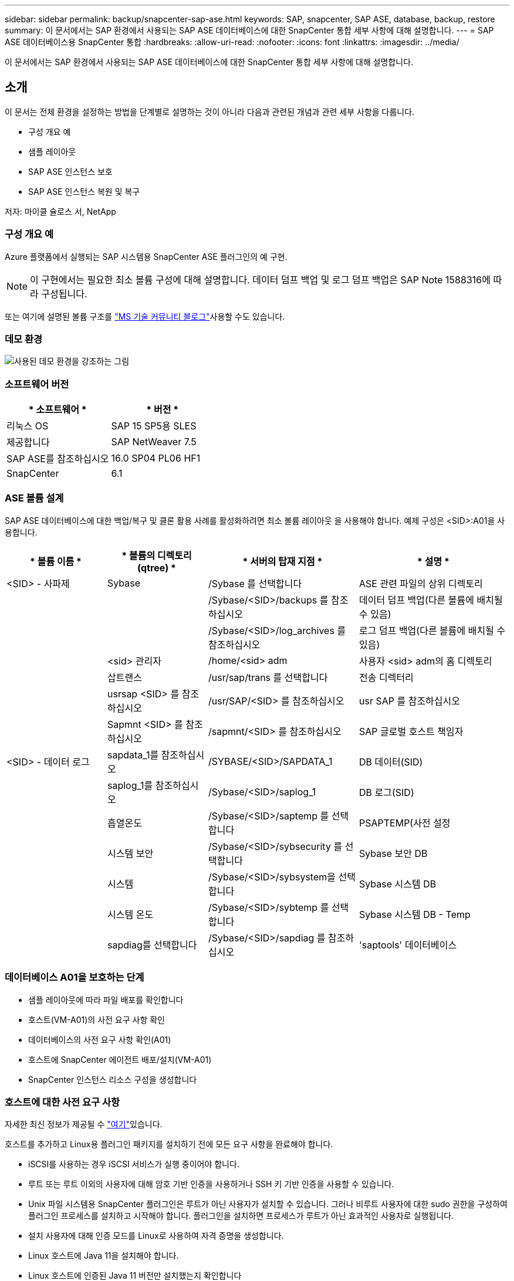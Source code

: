 ---
sidebar: sidebar 
permalink: backup/snapcenter-sap-ase.html 
keywords: SAP, snapcenter, SAP ASE, database, backup, restore 
summary: 이 문서에서는 SAP 환경에서 사용되는 SAP ASE 데이터베이스에 대한 SnapCenter 통합 세부 사항에 대해 설명합니다. 
---
= SAP ASE 데이터베이스용 SnapCenter 통합
:hardbreaks:
:allow-uri-read: 
:nofooter: 
:icons: font
:linkattrs: 
:imagesdir: ../media/


[role="lead"]
이 문서에서는 SAP 환경에서 사용되는 SAP ASE 데이터베이스에 대한 SnapCenter 통합 세부 사항에 대해 설명합니다.



== 소개

이 문서는 전체 환경을 설정하는 방법을 단계별로 설명하는 것이 아니라 다음과 관련된 개념과 관련 세부 사항을 다룹니다.

* 구성 개요 예
* 샘플 레이아웃
* SAP ASE 인스턴스 보호
* SAP ASE 인스턴스 복원 및 복구


저자: 마이클 슐로스 서, NetApp



=== 구성 개요 예

Azure 플랫폼에서 실행되는 SAP 시스템용 SnapCenter ASE 플러그인의 예 구현.


NOTE: 이 구현에서는 필요한 최소 볼륨 구성에 대해 설명합니다. 데이터 덤프 백업 및 로그 덤프 백업은 SAP Note 1588316에 따라 구성됩니다.

또는 여기에 설명된 볼륨 구조를 link:https://techcommunity.microsoft.com/blog/sapapplications/sap-ase-16-0-on-azure-netapp-files-for-sap-workloads-on-sles15/3729496["MS 기술 커뮤니티 블로그"]사용할 수도 있습니다.



=== 데모 환경

image:sc-sap-ase-image01.png["사용된 데모 환경을 강조하는 그림"]



=== 소프트웨어 버전

[cols="50%, 50%"]
|===
| * 소프트웨어 * | * 버전 * 


| 리눅스 OS | SAP 15 SP5용 SLES 


| 제공합니다 | SAP NetWeaver 7.5 


| SAP ASE를 참조하십시오 | 16.0 SP04 PL06 HF1 


| SnapCenter | 6.1 
|===


=== ASE 볼륨 설계

SAP ASE 데이터베이스에 대한 백업/복구 및 클론 활용 사례를 활성화하려면 최소 볼륨 레이아웃 을 사용해야 합니다. 예제 구성은 <SID>:A01을 사용합니다.

[cols="20%, 20%, 30%, 30%"]
|===
| * 볼륨 이름 * | * 볼륨의 디렉토리(qtree) * | * 서버의 탑재 지점 * | * 설명 * 


| <SID> - 사파제 | Sybase | /Sybase 를 선택합니다 | ASE 관련 파일의 상위 디렉토리 


|  |  | /Sybase/<SID>/backups 를 참조하십시오 | 데이터 덤프 백업(다른 볼륨에 배치될 수 있음) 


|  |  | /Sybase/<SID>/log_archives 를 참조하십시오 | 로그 덤프 백업(다른 볼륨에 배치될 수 있음) 


|  | <sid> 관리자 | /home/<sid> adm | 사용자 <sid> adm의 홈 디렉토리 


|  | 삽트랜스 | /usr/sap/trans 를 선택합니다 | 전송 디렉터리 


|  | usrsap <SID> 를 참조하십시오 | /usr/SAP/<SID> 를 참조하십시오 | usr SAP 를 참조하십시오 


|  | Sapmnt <SID> 를 참조하십시오 | /sapmnt/<SID> 를 참조하십시오 | SAP 글로벌 호스트 책임자 


| <SID> - 데이터 로그 | sapdata_1를 참조하십시오 | /SYBASE/<SID>/SAPDATA_1 | DB 데이터(SID) 


|  | saplog_1를 참조하십시오 | /Sybase/<SID>/saplog_1 | DB 로그(SID) 


|  | 흡열온도 | /Sybase/<SID>/saptemp 를 선택합니다 | PSAPTEMP(사전 설정 


|  | 시스템 보안 | /Sybase/<SID>/sybsecurity 를 선택합니다 | Sybase 보안 DB 


|  | 시스템 | /Sybase/<SID>/sybsystem을 선택합니다 | Sybase 시스템 DB 


|  | 시스템 온도 | /Sybase/<SID>/sybtemp 를 선택합니다 | Sybase 시스템 DB - Temp 


|  | sapdiag를 선택합니다 | /Sybase/<SID>/sapdiag 를 참조하십시오 | 'saptools' 데이터베이스 
|===


=== 데이터베이스 A01을 보호하는 단계

* 샘플 레이아웃에 따라 파일 배포를 확인합니다
* 호스트(VM-A01)의 사전 요구 사항 확인
* 데이터베이스의 사전 요구 사항 확인(A01)
* 호스트에 SnapCenter 에이전트 배포/설치(VM-A01)
* SnapCenter 인스턴스 리소스 구성을 생성합니다




=== 호스트에 대한 사전 요구 사항

자세한 최신 정보가 제공될 수 link:https://docs.netapp.com/us-en/snapcenter/protect-scu/reference_prerequisites_for_adding_hosts_and_installing_snapcenter_plug_ins_package_for_linux.html["여기"]있습니다.

호스트를 추가하고 Linux용 플러그인 패키지를 설치하기 전에 모든 요구 사항을 완료해야 합니다.

* iSCSI를 사용하는 경우 iSCSI 서비스가 실행 중이어야 합니다.
* 루트 또는 루트 이외의 사용자에 대해 암호 기반 인증을 사용하거나 SSH 키 기반 인증을 사용할 수 있습니다.
* Unix 파일 시스템용 SnapCenter 플러그인은 루트가 아닌 사용자가 설치할 수 있습니다. 그러나 비루트 사용자에 대한 sudo 권한을 구성하여 플러그인 프로세스를 설치하고 시작해야 합니다. 플러그인을 설치하면 프로세스가 루트가 아닌 효과적인 사용자로 실행됩니다.
* 설치 사용자에 대해 인증 모드를 Linux로 사용하여 자격 증명을 생성합니다.
* Linux 호스트에 Java 11을 설치해야 합니다.
* Linux 호스트에 인증된 Java 11 버전만 설치했는지 확인합니다
* Java 다운로드에 대한 자세한 내용은 모든 운영 체제에 대한 Java 다운로드를 참조하십시오
* 플러그인 설치를 위한 기본 셸로 bash가 있어야 합니다.




=== 데이터베이스 사전 요구 사항 – 로깅 및 백업을 사용하도록 설정합니다

* 백업 및 log_archives에 대한 디렉토리 생성(/Sybase/A01/backups, /Sybase/A01/log_archives)
* 데이터베이스 A01에 연결(OS-사용자 syba01)
+
** isql-S A01-U sapsa-X-w 1024


* SAP Note 1588316에 따라 데이터에 대한 덤프 구성(A01DB)을 생성합니다
+
** master를 사용합니다
** 이동
** Exec SP_config_dump@config_name='A01DB', @stripe_dir='/sybase/a01/backups', @compression='101', @verify='header'
** 이동


* SAP Note 1588316에 따라 로그에 대한 덤프 구성(A01LOG)을 생성합니다
+
** master를 사용합니다
** 이동
** SP_config_dump@config_name='A01LOG', @stripe_dir='/sybase/a01/log_archives', @compression='101', @verify='header'
** 이동


* 데이터베이스 A01에 대해 전체 로깅을 활성화합니다
+
** SP_dboption a01, 'trunc log on chkpt', false입니다
** 이동
** SP_dboption A01, '모두 전체 로깅', 'TRUE'
** 이동
** SP_dboption A01, '덤프 전송 시퀀스 강제 적용', 'TRUE'
** 이동


* 데이터베이스 덤프 백업을 사용하여 로그 덤프 백업을 활성화합니다
+
** config='A01DB'를 사용하여 데이터베이스 A01 덤프
** 이동
** 로그 덤프
** config='A01LOG'를 사용하여 트랜잭션 A01 덤프
** 이동


* SAP Note 1588316에 따라 일반 로그 백업이 구성되어 있는지 확인합니다




=== 선택 사항 – 전용 데이터베이스 사용자를 생성합니다

SAP 환경의 경우 사용자 sapsa를 사용할 수 있습니다.

* 데이터베이스 A01에 연결(OS-사용자 syba01)
+
** isql-S A01-U sapsa-X-w 1024


* 사용자를 생성합니다
+
** <password> 암호를 사용하여 로그인 백업을 생성합니다
** 이동


* 사용자에게 권한/역할을 할당합니다
+
** 백업에 역할 sa_role, sso_role, oper_role, sSybase_ts_role을 부여합니다
** 이동






=== 호스트 VM-A01에 SnapCenter 에이전트를 배포합니다

자세한 내용은 에서 link:https://docs.netapp.com/us-en/snapcenter/protect-scu/task_add_hosts_and_install_the_snapcenter_plug_ins_package_for_linux.html["SnapCenter 설명서"]확인할 수 있습니다.

SAP ASE 및 Unix File Systems Plugins를 선택합니다.

image:sc-sap-ase-image02.png["호스트 추가 대화 상자 스크린 샷"]



=== 데이터베이스 A01에 대한 SnapCenter 인스턴스 리소스 구성을 생성합니다

리소스 -> SAP ASE -> 리소스 추가

image:sc-sap-ase-image03.png["호스트 리소스 세부 정보 추가 대화 상자 스크린 샷"]


NOTE: 암호에 특수 문자가 포함된 경우 백슬래시로 마스킹해야 합니다. 예: Test!123! -> 테스트\!123\!

image:sc-sap-ase-image04.png["호스트 리소스 세부 정보 추가 대화 상자 스크린 샷"] image:sc-sap-ase-image05.png["호스트 리소스 세부 정보 추가 대화 상자 스크린 샷"]


NOTE: 에서 볼륨 설계를 사용하는 경우link:https://techcommunity.microsoft.com/blog/sapapplications/sap-ase-16-0-on-azure-netapp-files-for-sap-workloads-on-sles15/3729496["MS 기술 커뮤니티 블로그"].

volumes/vol <SID> Sybase, /vol <SID> data 및 /vol <SID> log를 Storage Footprint로 구성해야 합니다

다음 리소스 설정 사용자 지정 키-값 쌍을 만들어야 합니다(최소).

image:sc-sap-ase-image06.png["리소스 설정 사용자 지정 키-값 쌍 대화 상자의 스크린 샷"]

다음 표에는 Sybase 플러그인 매개 변수가 나열되어 있고, 해당 설정이 제공되며, 에 대한 설명이 나와 있습니다.

[cols="25%, 25%, 50%"]
|===
| * 파라미터 * | * 설정 * | * 설명 * 


| Sybase_ISQL_CMD | 예: /opt/Sybase/OCS-15__0/bin/isql-X | isql 명령의 경로를 정의합니다. 사용 가능한 옵션: https://infocenter.sybase.com/help/index.jsp?topic=/com.sybase.infocenter.dc34237.1500/html/mvsinst/CIHHFDGC.htm[] 


| Sybase_USER입니다 | 사용자 이름 | isql 명령을 실행할 수 있는 운영 체제 사용자를 지정합니다. 이 매개 변수는 UNIX에 필요합니다. 이 매개 변수는 Snap Creator Agentstart 및 stop 명령(일반적으로 루트 사용자)을 실행하는 사용자와 isql 명령을 실행하는 사용자가 다른 경우 필요합니다. 


| Sybase_server를 참조하십시오 | data_server_name | Sybase 데이터 서버 이름(isql 명령의 -S 옵션)을 지정합니다. 예: A01 


| Sybase_databases(Sybase 데이터베이스 | db_name: user_name/password | 백업할 인스턴스 내의 데이터베이스를 나열합니다. 마스터 데이터베이스가 추가됩니다. 예: DBATest2:sa/53616c7404351e. +All이라는 이름의 데이터베이스를 사용하면 데이터베이스 자동 검색이 사용되며 sybsystemdb, sybsystempros 및 temdb 데이터베이스는 제외됩니다. 예: + All:sa/53616c71a6351e 암호화된 암호는 ntap_pwd_protection 매개 변수가 설정된 경우 지원됩니다. 


| Sybase_databases_exclude를 선택합니다 | db_name입니다 | All 구문을 사용하는 경우 데이터베이스를 제외할 수 있습니다. 세미콜론으로 구분된 목록(예: pubs2;test_db1)을 사용하여 여러 데이터베이스를 지정할 수 있습니다 


| Sybase_Tran_dump | db_name: directory_path | 스냅샷 복사본을 생성한 후 Sybase 트랜잭션 덤프를 수행할 수 있습니다. 예: pubs2:/sybasedumps/pubs2 트랜잭션 덤프가 필요한 각 데이터베이스를 지정해야 합니다. 


| Sybase_Tran_dump_format | %S_%D_%T. CMN | 덤프 명명 규칙을 지정할 수 있습니다. 다음 키를 지정할 수 있습니다.%S=SYBASE_SERVER%D=SYBASE_DABASE%T=UNIQUE TIMESTAMP 여기 표시된 예는 다음과 같습니다.%S_%D_%T.log 


| Sybase_Tran_dump_compress | (예/아니요) | 기본 Sybase 트랜잭션 덤프 압축을 설정하거나 해제합니다. 


| Sybase | 예: /Sybase | Sybase 설치 위치를 지정합니다. 


| sSybase_manifest | 예: A01:/Sybase/A01/sapdiag | 매니페스트 파일을 배치해야 하는 위치와 함께 매니페스트 파일을 만들 데이터베이스를 지정합니다. 


| Sybase_manifest_format | %S__%D_.manifest 예: %S_%D_.manifest | 매니페스트 파일 명명 규칙을 지정할 수 있습니다. 다음 키를 지정할 수 있습니다. %S=SYBASE_SERVER%D=SYBASE_DATABASE의 데이터베이스 


| Sybase_manifest_delete를 선택합니다 | (예/아니요) | 스냅샷 복사본이 생성된 후 매니페스트를 삭제할 수 있도록 합니다. 매니페스트 파일은 항상 백업에서 사용할 수 있도록 스냅샷 복사본에서 캡처되어야 합니다. 


| Sybase_EXCLUDE_tempdb입니다 | (예/아니요) | 사용자가 생성한 임시 데이터베이스를 자동으로 제외하도록 설정합니다. 
|===


=== 시스템 A01을 복구하는 순서

. SAP 시스템 A01(데이터베이스 포함)을 중지하고 sapinit를 중지합니다
. 파일 시스템 마운트 해제
. 볼륨 복구 A01-datalog(SnapCenter 사용)
. 파일 시스템 마운트
. 데이터베이스 A01을 시작합니다(SAP Note 1887068에 따라 자동 온라인 상태를 방지하고 데이터베이스를 복구 가능한 상태로 유지하기 위해 –q 옵션을 사용).
. BackupServer A01을 시작합니다
. 온라인 데이터베이스 saptools, sybsecurity, sybmgmtdb
. 데이터베이스 A01 복구(isql 사용)
. 온라인 데이터베이스 A01
. SAP 시스템 A01의 sapinit를 시작합니다




=== 인스턴스 A01을 복구합니다

* 호스트 VM-A01에서 SAP 시스템 + DB A01을 중지합니다
+
** 사용자 a01adm: stopsap
** 사용자 루트: /etc/init.d/sapinit stop
** 사용자 루트: umount -a -t nfs


* 백업을 복원합니다
+
** SnapCenter GUI: 복원을 위해 필요한 백업을 선택합니다
+
image:sc-sap-ase-image07.png["Select Required Backup for Restore 대화 상자 스크린 샷"]

** ANF 배포의 경우 전체 리소스만 사용할 수 있습니다
+
image:sc-sap-ase-image08.png["Select Required Backup for Restore 대화 상자 스크린 샷"]






NOTE: 전체 리소스를 선택하면 볼륨 기반 스냅 복원(VBSR)이 트리거됩니다. Azure 내에서 IT를 라고 link:https://learn.microsoft.com/en-us/azure/azure-netapp-files/snapshots-revert-volume["볼륨 되돌리기"]합니다.

image:sc-sap-ase-image09.png["스냅숏에 대한 중요한 메시지 스크린샷"]


NOTE: 다른 구축 유형(예: 온프레미스 ANF)의 경우 SFSR(Single File Snap Restore) 작업을 오케스트레이션할 수 있습니다. File Level(파일 레벨)을 선택하고 해당 Volume(볼륨)을 선택하고 "All(모두)"을 선택합니다. 다음 스크린샷을 참조하십시오.

image:sc-sap-ase-image10.png["파일 레벨 스냅샷 선택 스크린샷"]

요약이 표시되고 Finish(마침)를 누르면 실제 복구가 시작됩니다.

image:sc-sap-ase-image11.png["스냅샷 복구 요약 스크린 샷"]

* 파일 시스템 마운트(VM-A01)
+
** 사용자 루트: mount-a-t NFS


* 데이터베이스 A01 + BackupServer를 시작합니다
+
** run_a01 및 add -q\ 수정(SAP Note 1887068 참조)
** 사용자 syba01: run_a01&
** 사용자 syba01: run_a01_bs&


* 온라인 데이터베이스 saptools, sybsecurity, sybmgmtdb
+
** 사용자 syba01: isql-S A01-U sapsa-X-w 1024
** 온라인 데이터베이스 saptools
** 이동
** 온라인 데이터베이스 sybsecurity
** 이동
** 온라인 데이터베이스 sybmgmtdb
** 이동


* 데이터베이스 A01을 복구합니다
+
** SP_DUMP_HISTORY(트랜잭션 로그 덤프 표시)
** 이동
** 필요에 따라 트랜잭션 로그 덤프를 로드합니다. 자세한 내용은 다음 문서를 참조하십시오. https://infocenter.sybase.com/help/index.jsp?topic=/com.sybase.infocenter.dc36272.1572/html/commands/X75212.htm[]
** 예: '/Sybase/A01/log_archives/A01.Tran.20250207.140248.6.000'에서 Tran A01을 로드합니다.
** 이동
** 온라인 데이터베이스 A01
** 이동


* run_A01에서 -q를 제거합니다
* SAP 시스템을 시작합니다
+
** 사용자 루트: /etc/init.d/sapinit start
** 사용자 a01adm: startsap






== 추가 정보 및 버전 기록



=== 정지 vs 준비

https://help.sap.com/docs/SAP_ASE/4e870f06a15b4bbeb237cca890000421/d9d3ce996bdd415693cdb17663bfc0e3.html?locale=en-US&version=16.0.2.0[SAP 도움말 페이지]에 있는 문서를 참조하십시오.

image:sc-sap-ase-image12.png["SAP 도움말 페이지 콘텐츠 스크린샷"]

SnapCenter SAP ASE 플러그인은 데이터베이스 정지 명령을 사용하지만 prepare 명령으로 대체할 수 있습니다. 필요한 경우 Sybase.pm에서 473, 475, 479, 481, 673, 675 라인을 변경해야 합니다. 예

image:sc-sap-ase-image13.png["데이터베이스 정지 명령 스크린 샷"]



=== 녹화된 데모

다음 녹화 데모를 사용하여 문서를 지원할 수 있습니다.

.설치 및 구성 ASE 플러그인, ASE 데이터베이스 백업
video::079554d1-452c-42e5-95f6-b2b900c1fa86[panopto,width=360]
.ASE 데이터베이스의 복원 및 복구
video::0aba8433-e0d0-4c40-be0a-b2b900c1fb54[panopto,width=360]


=== 외부 문서

이 문서에 설명된 정보에 대해 자세히 알아보려면 다음 문서 및/또는 웹 사이트를 검토하십시오.

* link:https://techcommunity.microsoft.com/blog/sapapplications/sap-ase-16-0-on-azure-netapp-files-for-sap-workloads-on-sles15/3729496["ANF에 SAP 설치 Azure"]
* link:https://docs.netapp.com/us-en/snapcenter/protect-scu/reference_prerequisites_for_adding_hosts_and_installing_snapcenter_plug_ins_package_for_linux.html["플러그인에 대한 SnapCenter 필수 구성 요소"]
* link:https://docs.netapp.com/us-en/snapcenter/protect-scu/task_add_hosts_and_install_the_snapcenter_plug_ins_package_for_linux.html["SnapCenter 플러그인 설치"]
* link:https://infocenter.sybase.com/help/index.jsp?topic=/com.sybase.infocenter.dc34237.1500/html/mvsinst/CIHHFDGC.htm["Sybase InfoCenter - isql"]
* link:https://infocenter.sybase.com/help/index.jsp?topic=/com.sybase.infocenter.dc36272.1572/html/commands/X75212.htm["Sybase InfoCenter - 트랜잭션 로그 덤프 로드"]
* SAP 메모(로그인 필요)
+
** 1887068-SYB:SAP ASE를 사용하여 외부 백업 및 복구 사용: https://me.sap.com/notes/1887068/E[]
** 1618817 - SYB: SAP ASE 데이터베이스 서버(UNIX) 복구 방법: https://me.sap.com/notes/1618817/E[]
** 1585981-SYB: SAP ASE의 복구 성능 보장: https://me.sap.com/notes/1585981/E[]
** 1588316-SYB:자동 데이터베이스 및 로그 백업 구성: https://me.sap.com/notes/1588316/E[]
** NetApp 제품 설명서: https://www.netapp.com/support-and-training/documentation/[]
** NetApp SAP 솔루션 – 활용 사례, 모범 사례 및 이점에 대한 정보: https://docs.netapp.com/us-en/netapp-solutions-sap[]






=== 버전 기록

[cols="30%, 30%, 40%"]
|===
| * 버전 * | * 날짜 * | * 문서 버전 기록 * 


| 버전 1.0 | 2025년 4월 | 초기 버전 – 백업/복구 ASE 데이터베이스 
|===